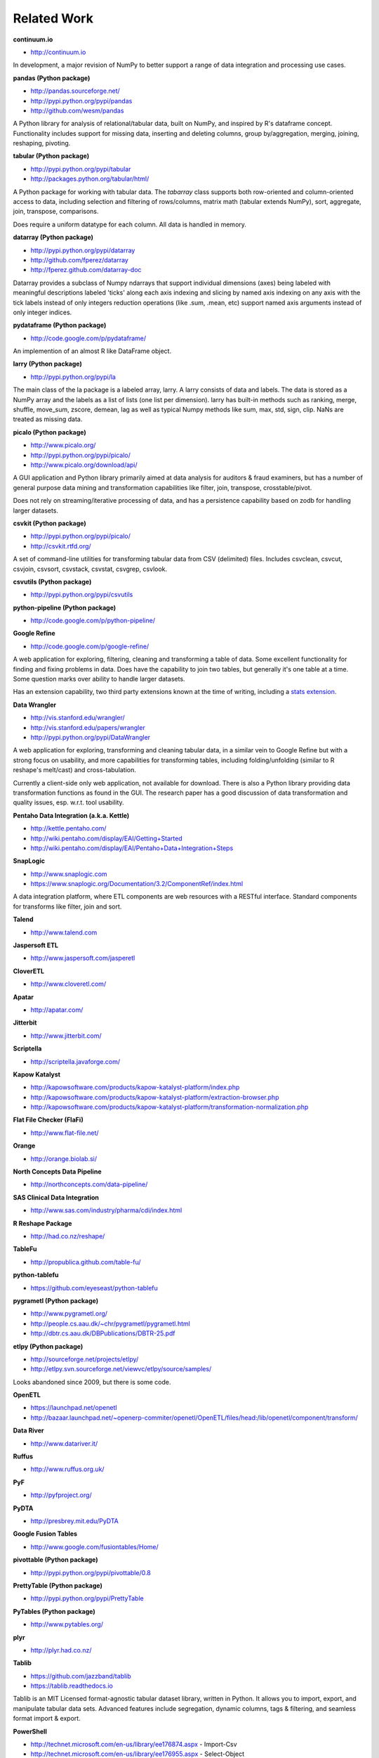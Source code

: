 Related Work
============

**continuum.io**

- http://continuum.io

In development, a major revision of NumPy to better support a range of
data integration and processing use cases.

**pandas (Python package)**

- http://pandas.sourceforge.net/
- http://pypi.python.org/pypi/pandas
- http://github.com/wesm/pandas

A Python library for analysis of relational/tabular data, built on
NumPy, and inspired by R's dataframe concept. Functionality includes
support for missing data, inserting and deleting columns, group
by/aggregation, merging, joining, reshaping, pivoting.

**tabular (Python package)**

- http://pypi.python.org/pypi/tabular
- http://packages.python.org/tabular/html/

A Python package for working with tabular data. The `tabarray` class
supports both row-oriented and column-oriented access to data,
including selection and filtering of rows/columns, matrix math
(tabular extends NumPy), sort, aggregate, join, transpose,
comparisons. 

Does require a uniform datatype for each column. All data is handled
in memory.

**datarray (Python package)**

- http://pypi.python.org/pypi/datarray
- http://github.com/fperez/datarray
- http://fperez.github.com/datarray-doc

Datarray provides a subclass of Numpy ndarrays that support individual
dimensions (axes) being labeled with meaningful descriptions labeled
'ticks' along each axis indexing and slicing by named axis indexing on
any axis with the tick labels instead of only integers reduction
operations (like .sum, .mean, etc) support named axis arguments
instead of only integer indices.

**pydataframe (Python package)**

- http://code.google.com/p/pydataframe/

An implemention of an almost R like DataFrame object.

**larry (Python package)**

- http://pypi.python.org/pypi/la

The main class of the la package is a labeled array, larry. A larry
consists of data and labels. The data is stored as a NumPy array and
the labels as a list of lists (one list per dimension). larry has
built-in methods such as ranking, merge, shuffle, move_sum, zscore,
demean, lag as well as typical Numpy methods like sum, max, std, sign,
clip. NaNs are treated as missing data.

**picalo (Python package)**

- http://www.picalo.org/ 
- http://pypi.python.org/pypi/picalo/ 
- http://www.picalo.org/download/api/

A GUI application and Python library primarily aimed at data analysis
for auditors & fraud examiners, but has a number of general purpose
data mining and transformation capabilities like filter, join,
transpose, crosstable/pivot.

Does not rely on streaming/iterative processing of data, and has a
persistence capability based on zodb for handling larger datasets.

**csvkit (Python package)**

- http://pypi.python.org/pypi/picalo/
- http://csvkit.rtfd.org/

A set of command-line utilities for transforming tabular data from CSV
(delimited) files. Includes csvclean, csvcut, csvjoin, csvsort,
csvstack, csvstat, csvgrep, csvlook.

**csvutils (Python package)**

- http://pypi.python.org/pypi/csvutils

**python-pipeline (Python package)**

- http://code.google.com/p/python-pipeline/

**Google Refine**

- http://code.google.com/p/google-refine/

A web application for exploring, filtering, cleaning and transforming
a table of data. Some excellent functionality for finding and fixing
problems in data. Does have the capability to join two tables, but
generally it's one table at a time. Some question marks over ability
to handle larger datasets. 

Has an extension capability, two third party extensions known at the
time of writing, including a `stats extension
<http://blog.apps.chicagotribune.com/2010/11/18/sprint-our-first-google-refine-extension-refine-stats/>`_.

**Data Wrangler**

- http://vis.stanford.edu/wrangler/
- http://vis.stanford.edu/papers/wrangler
- http://pypi.python.org/pypi/DataWrangler

A web application for exploring, transforming and cleaning tabular
data, in a similar vein to Google Refine but with a strong focus on
usability, and more capabilities for transforming tables, including
folding/unfolding (similar to R reshape's melt/cast) and
cross-tabulation.

Currently a client-side only web application, not available for
download. There is also a Python library providing data transformation
functions as found in the GUI. The research paper has a good
discussion of data transformation and quality issues, esp. w.r.t. tool
usability.

**Pentaho Data Integration (a.k.a. Kettle)**

- http://kettle.pentaho.com/
- http://wiki.pentaho.com/display/EAI/Getting+Started
- http://wiki.pentaho.com/display/EAI/Pentaho+Data+Integration+Steps

**SnapLogic**

- http://www.snaplogic.com
- https://www.snaplogic.org/Documentation/3.2/ComponentRef/index.html

A data integration platform, where ETL components are web resources
with a RESTful interface. Standard components for transforms like
filter, join and sort.

**Talend**

- http://www.talend.com

**Jaspersoft ETL**

- http://www.jaspersoft.com/jasperetl

**CloverETL**

- http://www.cloveretl.com/

**Apatar**

- http://apatar.com/

**Jitterbit**

- http://www.jitterbit.com/

**Scriptella**

- http://scriptella.javaforge.com/

**Kapow Katalyst**

- http://kapowsoftware.com/products/kapow-katalyst-platform/index.php
- http://kapowsoftware.com/products/kapow-katalyst-platform/extraction-browser.php
- http://kapowsoftware.com/products/kapow-katalyst-platform/transformation-normalization.php

**Flat File Checker (FlaFi)**

- http://www.flat-file.net/
 
**Orange**

- http://orange.biolab.si/

**North Concepts Data Pipeline**

- http://northconcepts.com/data-pipeline/

**SAS Clinical Data Integration**

- http://www.sas.com/industry/pharma/cdi/index.html

**R Reshape Package**

- http://had.co.nz/reshape/

**TableFu**

- http://propublica.github.com/table-fu/

**python-tablefu**

- https://github.com/eyeseast/python-tablefu

**pygrametl (Python package)**

- http://www.pygrametl.org/
- http://people.cs.aau.dk/~chr/pygrametl/pygrametl.html
- http://dbtr.cs.aau.dk/DBPublications/DBTR-25.pdf

**etlpy (Python package)**

- http://sourceforge.net/projects/etlpy/
- http://etlpy.svn.sourceforge.net/viewvc/etlpy/source/samples/

Looks abandoned since 2009, but there is some code.

**OpenETL**

- https://launchpad.net/openetl
- http://bazaar.launchpad.net/~openerp-commiter/openetl/OpenETL/files/head:/lib/openetl/component/transform/

**Data River**

- http://www.datariver.it/

**Ruffus**

- http://www.ruffus.org.uk/

**PyF**

- http://pyfproject.org/

**PyDTA**

- http://presbrey.mit.edu/PyDTA

**Google Fusion Tables**

- http://www.google.com/fusiontables/Home/

**pivottable (Python package)**

- http://pypi.python.org/pypi/pivottable/0.8

**PrettyTable (Python package)**

- http://pypi.python.org/pypi/PrettyTable

**PyTables (Python package)**

- http://www.pytables.org/

**plyr**

- http://plyr.had.co.nz/

**Tablib**

- https://github.com/jazzband/tablib
- https://tablib.readthedocs.io

Tablib is an MIT Licensed format-agnostic tabular dataset library, written in
Python. It allows you to import, export, and manipulate tabular data sets.
Advanced features include segregation, dynamic columns, tags & filtering, and
seamless format import & export.

**PowerShell**

- http://technet.microsoft.com/en-us/library/ee176874.aspx - Import-Csv
- http://technet.microsoft.com/en-us/library/ee176955.aspx - Select-Object
- http://technet.microsoft.com/en-us/library/ee176968.aspx - Sort-Object
- http://technet.microsoft.com/en-us/library/ee176864.aspx - Group-Object

**SwiftRiver**

- http://ushahidi.com/products/swiftriver-platform

**Data Science Toolkit**

- http://www.datasciencetoolkit.org/about

**IncPy**

- http://www.stanford.edu/~pgbovine/incpy.html

Doesn't have any ETL functionality, but possibly (enormously) relevant
to exploratory development of a transformation pipeline, because you
could avoid having to rerun the whole pipeline every time you add a
new step.

**Articles, Blogs, Other**

- http://metadeveloper.blogspot.com/2008/02/iron-python-dsl-for-etl.html
- http://www.cs.uoi.gr/~pvassil/publications/2009_IJDWM/IJDWM_2009.pdf
- http://web.tagus.ist.utl.pt/~helena.galhardas/ajax.html
- http://stackoverflow.com/questions/1321396/what-are-the-required-functionnalities-of-etl-frameworks
- http://stackoverflow.com/questions/3762199/etl-using-python
- http://www.jonathanlevin.co.uk/2008/03/open-source-etl-tools-vs-commerical-etl.html
- http://www.quora.com/ETL/Why-should-I-use-an-existing-ETL-vs-writing-my-own-in-Python-for-my-data-warehouse-needs
- http://synful.us/archives/41/the-poor-mans-etl-python
- http://www.gossamer-threads.com/lists/python/python/418041?do=post_view_threaded#418041
- http://code.activestate.com/lists/python-list/592134/
- http://fuzzytolerance.info/code/open-source-etl-tools/
- http://www.protocolostomy.com/2009/12/28/codekata-4-data-munging/
- http://www.hanselman.com/blog/ParsingCSVsAndPoorMansWebLogAnalysisWithPowerShell.aspx - nice example of a data transformation problem, done in PowerShell
- http://www.datascience.co.nz/blog/2011/04/01/the-science-of-data-munging/
- http://wesmckinney.com/blog/?p=8 - on grouping with pandas
- http://stackoverflow.com/questions/4341756/data-recognition-parsing-filtering-and-transformation-gui

On memoization...

- http://wiki.python.org/moin/PythonDecoratorLibrary#Memoize
- http://code.activestate.com/recipes/577219-minimalistic-memoization/
- http://ubuntuforums.org/showthread.php?t=850487
